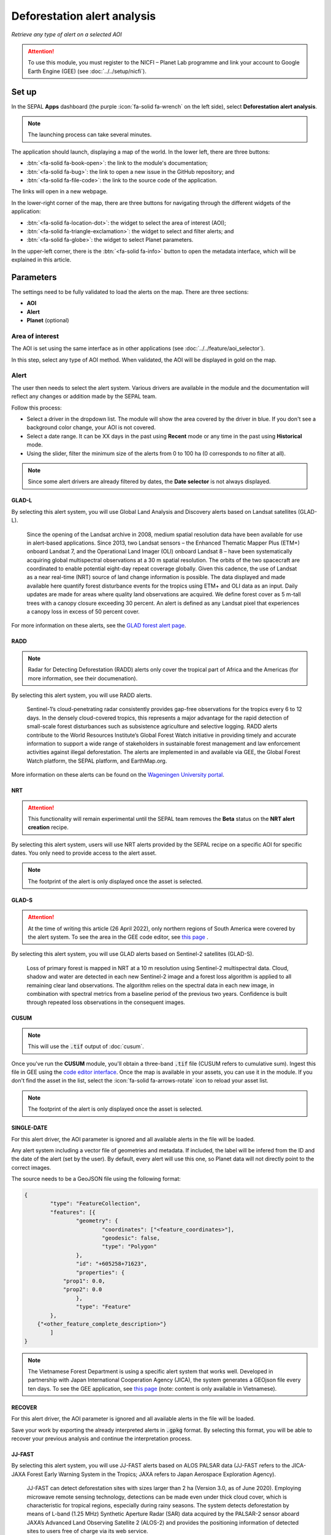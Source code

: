 Deforestation alert analysis
============================
*Retrieve any type of alert on a selected AOI*


.. attention::

    To use this module, you must register to the NICFI – Planet Lab programme and link your account to Google Earth Engine (GEE) (see :doc:`../../setup/nicfi`).

Set up
------

In the SEPAL **Apps** dashboard (the purple :icon:`fa-solid fa-wrench` on the left side), select **Deforestation alert analysis**.

.. note::

    The launching process can take several minutes.

.. thumbnail:: https://raw.githubusercontent.com/sepal-contrib/alert_module/master/doc/img/landing.png
    :title: The interface displayed to the end user
    :group: alert-module

The application should launch, displaying a map of the world. In the lower left, there are three buttons:

-   :btn:`<fa-solid fa-book-open>`: the link to the module's documentation;
-   :btn:`<fa-solid fa-bug>`: the link to open a new issue in the GitHub repository; and
-   :btn:`<fa-solid fa-file-code>`: the link to the source code of the application.

The links will open in a new webpage.

In the lower-right corner of the map, there are three buttons for navigating through the different widgets of the application:

-   :btn:`<fa-solid fa-location-dot>`: the widget to select the area of interest (AOI);
-   :btn:`<fa-solid fa-triangle-exclamation>`: the widget to select and filter alerts; and
-   :btn:`<fa-solid fa-globe>`: the widget to select Planet parameters.

In the upper-left corner, there is the :btn:`<fa-solid fa-info>` button to open the metadata interface, which will be explained in this article.

.. thumbnail:: https://raw.githubusercontent.com/sepal-contrib/alert_module/master/doc/img/widgets.png
    :title: Different areas of interaction in the module
    :group: alert-module

Parameters
----------

The settings need to be fully validated to load the alerts on the map. There are three sections:

-   **AOI**
-   **Alert**
-   **Planet** (optional)

Area of interest
^^^^^^^^^^^^^^^^

The AOI is set using the same interface as in other applications (see :doc:`../../feature/aoi_selector`).

In this step, select any type of AOI method. When validated, the AOI will be displayed in gold on the map.

.. thumbnail:: https://raw.githubusercontent.com/sepal-contrib/alert_module/master/doc/img/aoi.png
    :title: The selection of an AOI
    :group: alert-module

Alert
^^^^^

The user then needs to select the alert system. Various drivers are available in the module and the documentation will reflect any changes or addition made by the SEPAL team.

Follow this process:

-   Select a driver in the dropdown list. The module will show the area covered by the driver in blue. If you don't see a background color change, your AOI is not covered.
-   Select a date range. It can be XX days in the past using **Recent** mode or any time in the past using **Historical** mode.
-   Using the slider, filter the minimum size of the alerts from 0 to 100 ha (0 corresponds to no filter at all).

.. note::

    Since some alert drivers are already filtered by dates, the **Date selector** is not always displayed.

.. thumbnail:: https://raw.githubusercontent.com/sepal-contrib/alert_module/master/doc/img/glad_l_settings.png
    :width: 24%
    :title: When selecting the GLAD-L widget
    :group: alert-module

.. thumbnail:: https://raw.githubusercontent.com/sepal-contrib/alert_module/master/doc/img/radd_settings.png
    :width: 24%
    :title: When selecting the RADD widget
    :group: alert-module

.. thumbnail:: https://raw.githubusercontent.com/sepal-contrib/alert_module/master/doc/img/nrt_settings.png
    :width: 24%
    :title: When selecting the NRT widget
    :group: alert-module

.. thumbnail:: https://raw.githubusercontent.com/sepal-contrib/alert_module/master/doc/img/glad_s_settings.png
    :width: 24%
    :title: When selecting the GLAD-S widget
    :group: alert-module

.. thumbnail:: https://raw.githubusercontent.com/sepal-contrib/alert_module/master/doc/img/cusum_settings.png
    :width: 24%
    :title: When selecting the CUSUM widget
    :group: alert-module

.. thumbnail:: https://raw.githubusercontent.com/sepal-contrib/alert_module/master/doc/img/jica_settings.png
    :width: 24%
    :title: When selecting the SINGLE-DATE widget
    :group: alert-module

.. thumbnail:: https://raw.githubusercontent.com/sepal-contrib/alert_module/master/doc/img/recover_settings.png
    :width: 24%
    :title: When selecting The RECOVER widget
    :group: alert-module

GLAD-L
######

By selecting this alert system, you will use Global Land Analysis and Discovery alerts based on Landsat satellites (GLAD-L).

    Since the opening of the Landsat archive in 2008, medium spatial resolution data have been available for use in alert-based applications. Since 2013, two Landsat sensors – the Enhanced Thematic Mapper Plus (ETM+) onboard Landsat 7, and the Operational Land Imager (OLI) onboard Landsat 8 – have been systematically acquiring global multispectral observations at a 30 m spatial resolution. The orbits of the two spacecraft are coordinated to enable potential eight-day repeat coverage globally. Given this cadence, the use of Landsat as a near real-time (NRT) source of land change information is possible. The data displayed and made available here quantify forest disturbance events for the tropics using ETM+ and OLI data as an input. Daily updates are made for areas where quality land observations are acquired. We define forest cover as 5 m-tall trees with a canopy closure exceeding 30 percent. An alert is defined as any Landsat pixel that experiences a canopy loss in excess of 50 percent cover.

For more information on these alerts, see the `GLAD forest alert page <https://glad.umd.edu/dataset/glad-forest-alerts>`__.

RADD
####

.. note::

    Radar for Detecting Deforestation (RADD) alerts only cover the tropical part of Africa and the Americas (for more information, see their documenation).

By selecting this alert system, you will use RADD alerts.

    Sentinel-1’s cloud-penetrating radar consistently provides gap-free observations for the tropics every 6 to 12 days. In the densely cloud-covered tropics, this represents a major advantage for the rapid detection of small-scale forest disturbances such as subsistence agriculture and selective logging. RADD alerts contribute to the World Resources Institute’s Global Forest Watch initiative in providing timely and accurate information to support a wide range of stakeholders in sustainable forest management and law enforcement activities against illegal deforestation. The alerts are implemented in and available via GEE, the Global Forest Watch platform, the SEPAL platform, and EarthMap.org.

More information on these alerts can be found on the `Wageningen University portal <https://www.wur.nl/en/Research-Results/Chair-groups/Environmental-Sciences/Laboratory-of-Geo-information-Science-and-Remote-Sensing/Research/Sensing-measuring/RADD-Forest-Disturbance-Alert.htm>`__.

NRT
###

.. attention::

    This functionality will remain experimental until the SEPAL team removes the **Beta** status on the **NRT alert creation** recipe.

By selecting this alert system, users will use NRT alerts provided by the SEPAL recipe on a specific AOI for specific dates. You only need to provide access to the alert asset.

.. note::

    The footprint of the alert is only displayed once the asset is selected.

GLAD-S
######

.. attention::

    At the time of writing this article (26 April 2022), only northern regions of South America were covered by the alert system. To see the area in the GEE code editor, see `this page <https://code.earthengine.google.com/3b5238d7558dbafec5072838f1bac1e9?hideCode=true>`__ .

By selecting this alert system, you will use GLAD alerts based on Sentinel-2 satellites (GLAD-S).

    Loss of primary forest is mapped in NRT at a 10 m resolution using Sentinel-2 multispectral data. Cloud, shadow and water are detected in each new Sentinel-2 image and a forest loss algorithm is applied to all remaining clear land observations. The algorithm relies on the spectral data in each new image, in combination with spectral metrics from a baseline period of the previous two years. Confidence is built through repeated loss observations in the consequent images.

CUSUM
#####

.. note::

    This will use the :code:`.tif` output of :doc:`cusum`.

Once you've run the **CUSUM** module, you'll obtain a three-band :code:`.tif` file (CUSUM refers to cumulative sum). Ingest this file in GEE using the `code editor interface <https://code.earthengine.google.com/>`__. Once the map is available in your assets, you can use it in the module. If you don't find the asset in the list, select the :icon:`fa-solid fa-arrows-rotate` icon to reload your asset list.

.. note::

    The footprint of the alert is only displayed once the asset is selected.

SINGLE-DATE
###########

For this alert driver, the AOI parameter is ignored and all available alerts in the file will be loaded.

Any alert system including a vector file of geometries and metadata. If included, the label will be infered from the ID and the date of the alert (set by the user). By default, every alert will use this one, so Planet data will not directly point to the correct images.

The source needs to be a GeoJSON file using the following format:

.. code-block:: json

    {
	    "type": "FeatureCollection",
	    "features": [{
		    "geometry": {
			    "coordinates": ["<feature_coordinates>"],
			    "geodesic": false,
			    "type": "Polygon"
		    },
		    "id": "+605258+71623",
		    "properties": {
                "prop1": 0.0,
                "prop2": 0.0
		    },
		    "type": "Feature"
	    },
        {"<other_feature_complete_description>"}
	    ]
    }

.. note::

    The Vietnamese Forest Department is using a specific alert system that works well. Developed in partnership with Japan International Cooperation Agency (JICA), the system generates a GEOjson file every ten days. To see the GEE application, see `this page <http://canhbaomatrung.kiemlam.org.vn>`__ (note: content is only available in Vietnamese).

RECOVER
#######

For this alert driver, the AOI parameter is ignored and all available alerts in the file will be loaded.

Save your work by exporting the already interpreted alerts in :code:`.gpkg` format. By selecting this format, you will be able to recover your previous analysis and continue the interpretation process.

JJ-FAST
#######

By selecting this alert system, you will use JJ-FAST alerts based on ALOS PALSAR data (JJ-FAST refers to the JICA-JAXA Forest Early Warning System in the Tropics; JAXA refers to Japan Aerospace Exploration Agency).

    JJ-FAST can detect deforestation sites with sizes larger than 2 ha (Version 3.0, as of June 2020). Employing microwave remote sensing technology, detections can be made even under thick cloud cover, which is characteristic for tropical regions, especially during rainy seasons. The system detects deforestation by means of L-band (1.25 MHz) Synthetic Aperture Radar (SAR) data acquired by the PALSAR-2 sensor aboard JAXA’s Advanced Land Observing Satellite 2 (ALOS-2) and provides the positioning information of detected sites to users free of charge via its web service.

    With frequent updates for the entire tropical forest belt – approximately every one and a half months – JJ-FAST aims to function as an effective deterrent against illegal deforestation activities when it is utilized for forest monitoring in target countries.

    Government forest authorities of tropical countries with large forest inventories are expected to be the main users of JJ-FAST. Since polygons of detected deforestation cannot only be conveniently viewed online, but also downloaded for further geographic information system (GIS) analysis, local authorities are able to effectively identify illegal activities by comparing JJ-FAST detections with available national land use maps and/or concession maps.

Validation
##########

Once everything is set, select :btn:`select alerts` and the module will start downloading the information from GEE. The module will tile the AOI in smaller chunks to avoid GEE limitation; if you use a large area, downloading can take up to 15 minutes. The alerts are displayed as red shapes on the map. If alerts are found in your AOI, the settings panel will close automatically.

.. thumbnail:: https://raw.githubusercontent.com/sepal-contrib/alert_module/master/doc/img/alerts.png
    :title: The selected alerts displayed on the map
    :group: alert-module

Metadata
--------

Select :btn:`<fa-solid fa-info>` to show the **Metadata** pane, which allows you to validate alerts identified by the driver using Planet VHR (very high-resolution) imagery. The following information about the current alert will be displayed:

-   **Alert ID**: the ID of the alert
-   **Geometry edition**: a button to trigger geometry edition for one single alert
-   **Date**: the identified date of the deforestation event
-   **Surface**: the deforested surface in hectares
-   **Coordinates**: the coordinates of the centre of the alert
-   **Review**: the visual evaluation performed by the user
-   **Comments**: additional comments on the alert

The following subsections of this article will cover the editable fields in the **Metadata** pane.

.. thumbnail:: https://raw.githubusercontent.com/sepal-contrib/alert_module/master/doc/img/metadata.png
    :title: The metadata of the alerts
    :group: alert-module

Alert ID
^^^^^^^^

In the upper section, the list of alerts are ordered by size. To access them, use the blue arrows or select the caret to select one in the dropdown menu. Once an alert is selected (represented now in orange on the map), the **Planet** pane will open itself in the upper-right corner of the map and the information associated with the alert will be displayed.

.. tip::

    To move from one alert to another, click on the map to automatically load the relevant information.

.. thumbnail:: https://raw.githubusercontent.com/sepal-contrib/alert_module/master/doc/img/select_alert.png
    :title: Select an alert in the list to hydrate the alert table
    :group: alert-module

Geometry edition
^^^^^^^^^^^^^^^^

Some drivers perform automatic analysis; sometimes the geometry of the alerts poorly represent what you see in the VHR imagery. By using this module, you can redefine the geometry before exporting your results to perfectly fit the deforested area.

-   Select :btn:`edit geometry` to open the **Editing** interface.
-   Select :btn:`<fa-solid fa-pen-to-square>` to start editing; move the white square to add or remove vertices.
-   To finish, select :btn:`save` to exit editing mode.

.. thumbnail:: https://raw.githubusercontent.com/sepal-contrib/alert_module/master/doc/img/edit.png
    :title: The editing interface
    :group: alert-module

Alternatively:

-   Select :btn:`<fa-solid fa-trash>` to open the deletion interface.
-   Select :btn:`clear all` to remove the edited geometry; the geometry will return to its original state before editing.

.. thumbnail:: https://raw.githubusercontent.com/sepal-contrib/alert_module/master/doc/img/clear.png
    :title: The reset process to cancel edits
    :group: alert-module

Once editing is complete, select the :btn:`finish edition` button in the **Metadata** pane.

Date
^^^^

If the selected driver embeds the dates of the alerts, this field will be already completed with a meaningful date of a deforestation event; if it does not, use the date found in the file title.

Once the deforestation event is identified, update the date value to reflect what you see in the VHR imagery. Click in the field to use the date selector.

Review
^^^^^^

By default, all alerts are set to :code:`unset`. After interpreting Planet imagery, change the value of the radio review to:

- :code:`yes`: the alert is valid, as well as the date
- :code:`no`: the alert is not valid (i.e. no deforestation event)
- :code:`unset`: no review has been performed

Comments
^^^^^^^^

You can fill out this comment section with any aditional information. There are no size limits.

Export
^^^^^^

In the lower portion of the **Metadata** pane, there are three exportation buttons; each one will export the alerts and their reviews in a specific format.

Export as .kml
##############

Export alerts as a :code:`.kml` file, readable with Google Earth. Each alert will use its ID as the label. You can export them at the beginning of the review if you want to use Google Earth in the review process.

Export as .gpkg
###############

Export alerts as a :code:`.gpkg` file, readable by any GIS software. It will embed the geometry and all properties associated with each feature/alert (including the original geometry). This file can be used to save progress and reused as an input of the process.

Export as .csv
##############

Export alerts as a :code:`.csv` file. The properties of each alert are kept; the file represents each feature using the coordinates (latitude/longitude) of the centre of each alert.

Planet imagery
--------------

To interprete the validity of the alert, this module is based on NICFI – Planet imagery.

Parameters
^^^^^^^^^^

.. note::

    This is optional. If nothing is set, the module will use Planet NICFI Level 1 data (monthly mosaics). If you have NICFI Level 2 access, providing your API key will grant you access to daily imagery.

Select :btn:`<fa-solid fa-globe>` to access the **Planet API** interface. In this pane, you can connect to your Planet profile using your credentials or your password.

-   Select credential mode (between **Credentials" and **API key**)
-   Set and validate your credentials

If the icon is green, you are connected.

Select :btn:`NICFI` to see the details of subscriptions available with your profile. If Level 2 data are accessible, you will be granted access to daily imagery for the reviewing steps.

.. thumbnail:: https://raw.githubusercontent.com/sepal-contrib/alert_module/master/doc/img/level0.png
    :width: 32%
    :title: Level 0 subscription to Planet imagery
    :group: alert-module

.. thumbnail:: https://raw.githubusercontent.com/sepal-contrib/alert_module/master/doc/img/level1.png
    :width: 32%
    :title: Level 1 subscription to Planet imagery
    :group: alert-module

.. thumbnail:: https://raw.githubusercontent.com/sepal-contrib/alert_module/master/doc/img/level2.png
    :width: 32%
    :title: Level 2 subscription to Planet imagery
    :group: alert-module

Advanced parameters
^^^^^^^^^^^^^^^^^^^

Once validated, you'll be able to modify **Planet advanced parameters**. These parameters are used to request images to Planet; some default parameters have been set, but making changes may improve the readability of the image.

-   **Number of images**: Maximum number of images to display on the map (defaults to six).
-   **Day before**: Number of the previous day that the interface can search for images; useful when there is a lot of cloud coverage (defaults to one).
-   **Day after**: Number of the previous day that the interface can search for images; useful when there is a lot of cloud coverage (defaults to one).
-   **Cloud coverage**: The requested maximum cloud coverage of the images (defaults to 20 percent).

.. thumbnail:: https://raw.githubusercontent.com/sepal-contrib/alert_module/master/doc/img/planet_settings.png
    :title: Planet settings
    :group: alert-module

Level 1 (monthly)
^^^^^^^^^^^^^^^^^

Level 1 data are monthly mosaics. When an alert is selected, the module will load the closest month from the observation date. The user can then use the **Planet navigator** to change the displayed image.

Select :btn:`<fa-solid fa-palette>` to change the color of the images from CIR to RGB. The user can select the monthly mosaic directly from the dropdown menu or use the navigation buttons. The :btn:`<fa-solid fa-chevron-left>` and :btn:`<fa-solid fa-chevron-right>` buttons will move one month into the past and future. The :btn:`<fa-solid fa-circle>` will set on the closest date from the observation date.

.. thumbnail:: https://raw.githubusercontent.com/sepal-contrib/alert_module/master/doc/img/planet_monthly_rgb.png
    :width: 49%
    :title: Planet monthly mosaic displayed in RGB
    :group: alert-module

Level 2 (daily)
^^^^^^^^^^^^^^^

.. note::

    This option is only available for users that have NICFI Level 2 access.

Level 2 data are daily imagery. When an alert is selected, the module will load the closest day from the observation date and display images using the advanced parameters provided by the user.

.. tip::

    Since multiple images are displayed at once, don't hesitate to play with the **Layer** control to hide and show different scenes.

Navigate through the images using the buttons in the **Planet navigator**. Use :btn:`<fa-solid fa-chevron-left>` and :btn:`<fa-solid fa-chevron-right>` to move one day at a time into the past or future. Use :btn:`<fa-solid fa-chevron-left>` and :btn:`<fa-solid fa-chevron-right>` to move one month at a time into the past or future). The :btn:`<fa-solid fa-circle>` button will set the closest date from the observation date.

.. thumbnail:: https://raw.githubusercontent.com/sepal-contrib/alert_module/master/doc/img/planet_daily.png
    :title: Planet daily mosaic displayed in CIR
    :group: alert-module